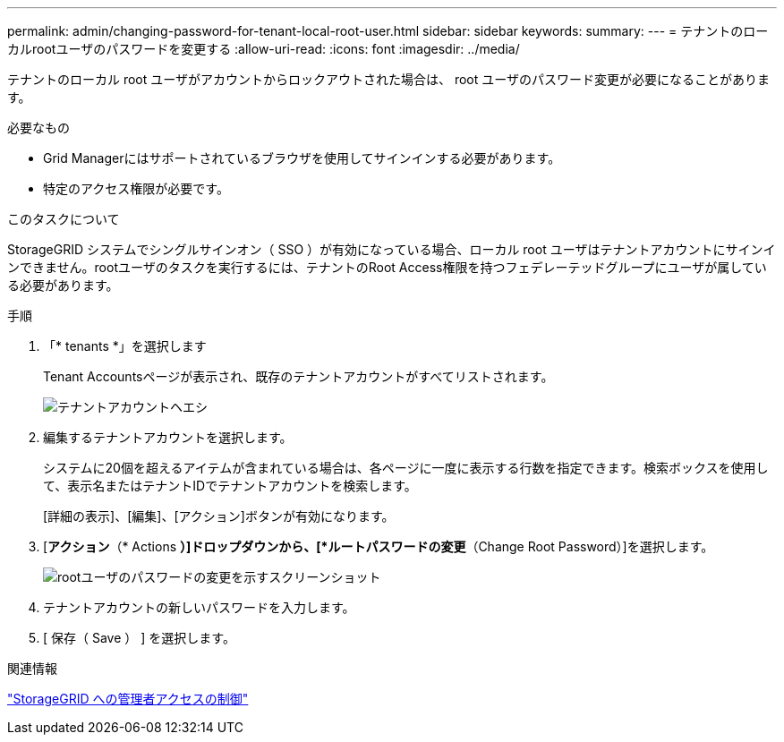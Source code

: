 ---
permalink: admin/changing-password-for-tenant-local-root-user.html 
sidebar: sidebar 
keywords:  
summary:  
---
= テナントのローカルrootユーザのパスワードを変更する
:allow-uri-read: 
:icons: font
:imagesdir: ../media/


[role="lead"]
テナントのローカル root ユーザがアカウントからロックアウトされた場合は、 root ユーザのパスワード変更が必要になることがあります。

.必要なもの
* Grid Managerにはサポートされているブラウザを使用してサインインする必要があります。
* 特定のアクセス権限が必要です。


.このタスクについて
StorageGRID システムでシングルサインオン（ SSO ）が有効になっている場合、ローカル root ユーザはテナントアカウントにサインインできません。rootユーザのタスクを実行するには、テナントのRoot Access権限を持つフェデレーテッドグループにユーザが属している必要があります。

.手順
. 「* tenants *」を選択します
+
Tenant Accountsページが表示され、既存のテナントアカウントがすべてリストされます。

+
image::../media/tenant_accounts_page.png[テナントアカウントヘエシ]

. 編集するテナントアカウントを選択します。
+
システムに20個を超えるアイテムが含まれている場合は、各ページに一度に表示する行数を指定できます。検索ボックスを使用して、表示名またはテナントIDでテナントアカウントを検索します。

+
[詳細の表示]、[編集]、[アクション]ボタンが有効になります。

. [*アクション*（* Actions *）]ドロップダウンから、[*ルートパスワードの変更*（Change Root Password）]を選択します。
+
image::../media/change_root_user_password.png[rootユーザのパスワードの変更を示すスクリーンショット]

. テナントアカウントの新しいパスワードを入力します。
. [ 保存（ Save ） ] を選択します。


.関連情報
link:controlling-administrator-access-to-storagegrid.html["StorageGRID への管理者アクセスの制御"]
